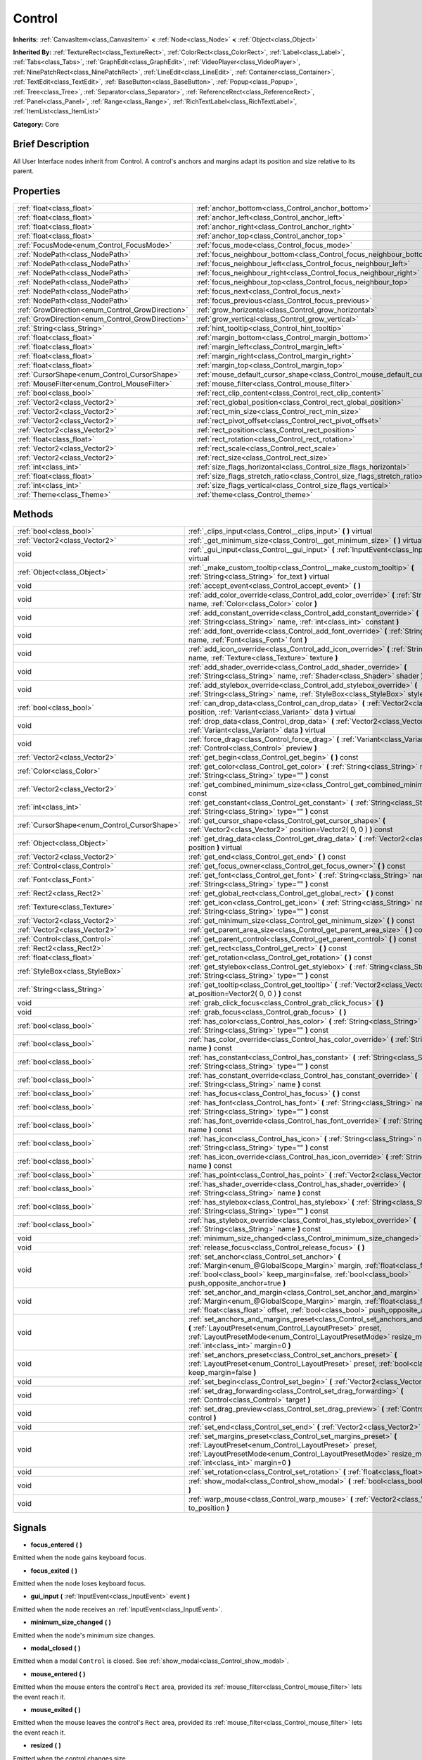 .. Generated automatically by doc/tools/makerst.py in Godot's source tree.
.. DO NOT EDIT THIS FILE, but the Control.xml source instead.
.. The source is found in doc/classes or modules/<name>/doc_classes.

.. _class_Control:

Control
=======

**Inherits:** :ref:`CanvasItem<class_CanvasItem>` **<** :ref:`Node<class_Node>` **<** :ref:`Object<class_Object>`

**Inherited By:** :ref:`TextureRect<class_TextureRect>`, :ref:`ColorRect<class_ColorRect>`, :ref:`Label<class_Label>`, :ref:`Tabs<class_Tabs>`, :ref:`GraphEdit<class_GraphEdit>`, :ref:`VideoPlayer<class_VideoPlayer>`, :ref:`NinePatchRect<class_NinePatchRect>`, :ref:`LineEdit<class_LineEdit>`, :ref:`Container<class_Container>`, :ref:`TextEdit<class_TextEdit>`, :ref:`BaseButton<class_BaseButton>`, :ref:`Popup<class_Popup>`, :ref:`Tree<class_Tree>`, :ref:`Separator<class_Separator>`, :ref:`ReferenceRect<class_ReferenceRect>`, :ref:`Panel<class_Panel>`, :ref:`Range<class_Range>`, :ref:`RichTextLabel<class_RichTextLabel>`, :ref:`ItemList<class_ItemList>`

**Category:** Core

Brief Description
-----------------

All User Interface nodes inherit from Control. A control's anchors and margins adapt its position and size relative to its parent.

Properties
----------

+--------------------------------------------------+-----------------------------------------------------------------------------+
| :ref:`float<class_float>`                        | :ref:`anchor_bottom<class_Control_anchor_bottom>`                           |
+--------------------------------------------------+-----------------------------------------------------------------------------+
| :ref:`float<class_float>`                        | :ref:`anchor_left<class_Control_anchor_left>`                               |
+--------------------------------------------------+-----------------------------------------------------------------------------+
| :ref:`float<class_float>`                        | :ref:`anchor_right<class_Control_anchor_right>`                             |
+--------------------------------------------------+-----------------------------------------------------------------------------+
| :ref:`float<class_float>`                        | :ref:`anchor_top<class_Control_anchor_top>`                                 |
+--------------------------------------------------+-----------------------------------------------------------------------------+
| :ref:`FocusMode<enum_Control_FocusMode>`         | :ref:`focus_mode<class_Control_focus_mode>`                                 |
+--------------------------------------------------+-----------------------------------------------------------------------------+
| :ref:`NodePath<class_NodePath>`                  | :ref:`focus_neighbour_bottom<class_Control_focus_neighbour_bottom>`         |
+--------------------------------------------------+-----------------------------------------------------------------------------+
| :ref:`NodePath<class_NodePath>`                  | :ref:`focus_neighbour_left<class_Control_focus_neighbour_left>`             |
+--------------------------------------------------+-----------------------------------------------------------------------------+
| :ref:`NodePath<class_NodePath>`                  | :ref:`focus_neighbour_right<class_Control_focus_neighbour_right>`           |
+--------------------------------------------------+-----------------------------------------------------------------------------+
| :ref:`NodePath<class_NodePath>`                  | :ref:`focus_neighbour_top<class_Control_focus_neighbour_top>`               |
+--------------------------------------------------+-----------------------------------------------------------------------------+
| :ref:`NodePath<class_NodePath>`                  | :ref:`focus_next<class_Control_focus_next>`                                 |
+--------------------------------------------------+-----------------------------------------------------------------------------+
| :ref:`NodePath<class_NodePath>`                  | :ref:`focus_previous<class_Control_focus_previous>`                         |
+--------------------------------------------------+-----------------------------------------------------------------------------+
| :ref:`GrowDirection<enum_Control_GrowDirection>` | :ref:`grow_horizontal<class_Control_grow_horizontal>`                       |
+--------------------------------------------------+-----------------------------------------------------------------------------+
| :ref:`GrowDirection<enum_Control_GrowDirection>` | :ref:`grow_vertical<class_Control_grow_vertical>`                           |
+--------------------------------------------------+-----------------------------------------------------------------------------+
| :ref:`String<class_String>`                      | :ref:`hint_tooltip<class_Control_hint_tooltip>`                             |
+--------------------------------------------------+-----------------------------------------------------------------------------+
| :ref:`float<class_float>`                        | :ref:`margin_bottom<class_Control_margin_bottom>`                           |
+--------------------------------------------------+-----------------------------------------------------------------------------+
| :ref:`float<class_float>`                        | :ref:`margin_left<class_Control_margin_left>`                               |
+--------------------------------------------------+-----------------------------------------------------------------------------+
| :ref:`float<class_float>`                        | :ref:`margin_right<class_Control_margin_right>`                             |
+--------------------------------------------------+-----------------------------------------------------------------------------+
| :ref:`float<class_float>`                        | :ref:`margin_top<class_Control_margin_top>`                                 |
+--------------------------------------------------+-----------------------------------------------------------------------------+
| :ref:`CursorShape<enum_Control_CursorShape>`     | :ref:`mouse_default_cursor_shape<class_Control_mouse_default_cursor_shape>` |
+--------------------------------------------------+-----------------------------------------------------------------------------+
| :ref:`MouseFilter<enum_Control_MouseFilter>`     | :ref:`mouse_filter<class_Control_mouse_filter>`                             |
+--------------------------------------------------+-----------------------------------------------------------------------------+
| :ref:`bool<class_bool>`                          | :ref:`rect_clip_content<class_Control_rect_clip_content>`                   |
+--------------------------------------------------+-----------------------------------------------------------------------------+
| :ref:`Vector2<class_Vector2>`                    | :ref:`rect_global_position<class_Control_rect_global_position>`             |
+--------------------------------------------------+-----------------------------------------------------------------------------+
| :ref:`Vector2<class_Vector2>`                    | :ref:`rect_min_size<class_Control_rect_min_size>`                           |
+--------------------------------------------------+-----------------------------------------------------------------------------+
| :ref:`Vector2<class_Vector2>`                    | :ref:`rect_pivot_offset<class_Control_rect_pivot_offset>`                   |
+--------------------------------------------------+-----------------------------------------------------------------------------+
| :ref:`Vector2<class_Vector2>`                    | :ref:`rect_position<class_Control_rect_position>`                           |
+--------------------------------------------------+-----------------------------------------------------------------------------+
| :ref:`float<class_float>`                        | :ref:`rect_rotation<class_Control_rect_rotation>`                           |
+--------------------------------------------------+-----------------------------------------------------------------------------+
| :ref:`Vector2<class_Vector2>`                    | :ref:`rect_scale<class_Control_rect_scale>`                                 |
+--------------------------------------------------+-----------------------------------------------------------------------------+
| :ref:`Vector2<class_Vector2>`                    | :ref:`rect_size<class_Control_rect_size>`                                   |
+--------------------------------------------------+-----------------------------------------------------------------------------+
| :ref:`int<class_int>`                            | :ref:`size_flags_horizontal<class_Control_size_flags_horizontal>`           |
+--------------------------------------------------+-----------------------------------------------------------------------------+
| :ref:`float<class_float>`                        | :ref:`size_flags_stretch_ratio<class_Control_size_flags_stretch_ratio>`     |
+--------------------------------------------------+-----------------------------------------------------------------------------+
| :ref:`int<class_int>`                            | :ref:`size_flags_vertical<class_Control_size_flags_vertical>`               |
+--------------------------------------------------+-----------------------------------------------------------------------------+
| :ref:`Theme<class_Theme>`                        | :ref:`theme<class_Control_theme>`                                           |
+--------------------------------------------------+-----------------------------------------------------------------------------+

Methods
-------

+-----------------------------------------------+-------------------------------------------------------------------------------------------------------------------------------------------------------------------------------------------------------------------------------------------------------------+
| :ref:`bool<class_bool>`                       | :ref:`_clips_input<class_Control__clips_input>` **(** **)** virtual                                                                                                                                                                                         |
+-----------------------------------------------+-------------------------------------------------------------------------------------------------------------------------------------------------------------------------------------------------------------------------------------------------------------+
| :ref:`Vector2<class_Vector2>`                 | :ref:`_get_minimum_size<class_Control__get_minimum_size>` **(** **)** virtual                                                                                                                                                                               |
+-----------------------------------------------+-------------------------------------------------------------------------------------------------------------------------------------------------------------------------------------------------------------------------------------------------------------+
| void                                          | :ref:`_gui_input<class_Control__gui_input>` **(** :ref:`InputEvent<class_InputEvent>` event **)** virtual                                                                                                                                                   |
+-----------------------------------------------+-------------------------------------------------------------------------------------------------------------------------------------------------------------------------------------------------------------------------------------------------------------+
| :ref:`Object<class_Object>`                   | :ref:`_make_custom_tooltip<class_Control__make_custom_tooltip>` **(** :ref:`String<class_String>` for_text **)** virtual                                                                                                                                    |
+-----------------------------------------------+-------------------------------------------------------------------------------------------------------------------------------------------------------------------------------------------------------------------------------------------------------------+
| void                                          | :ref:`accept_event<class_Control_accept_event>` **(** **)**                                                                                                                                                                                                 |
+-----------------------------------------------+-------------------------------------------------------------------------------------------------------------------------------------------------------------------------------------------------------------------------------------------------------------+
| void                                          | :ref:`add_color_override<class_Control_add_color_override>` **(** :ref:`String<class_String>` name, :ref:`Color<class_Color>` color **)**                                                                                                                   |
+-----------------------------------------------+-------------------------------------------------------------------------------------------------------------------------------------------------------------------------------------------------------------------------------------------------------------+
| void                                          | :ref:`add_constant_override<class_Control_add_constant_override>` **(** :ref:`String<class_String>` name, :ref:`int<class_int>` constant **)**                                                                                                              |
+-----------------------------------------------+-------------------------------------------------------------------------------------------------------------------------------------------------------------------------------------------------------------------------------------------------------------+
| void                                          | :ref:`add_font_override<class_Control_add_font_override>` **(** :ref:`String<class_String>` name, :ref:`Font<class_Font>` font **)**                                                                                                                        |
+-----------------------------------------------+-------------------------------------------------------------------------------------------------------------------------------------------------------------------------------------------------------------------------------------------------------------+
| void                                          | :ref:`add_icon_override<class_Control_add_icon_override>` **(** :ref:`String<class_String>` name, :ref:`Texture<class_Texture>` texture **)**                                                                                                               |
+-----------------------------------------------+-------------------------------------------------------------------------------------------------------------------------------------------------------------------------------------------------------------------------------------------------------------+
| void                                          | :ref:`add_shader_override<class_Control_add_shader_override>` **(** :ref:`String<class_String>` name, :ref:`Shader<class_Shader>` shader **)**                                                                                                              |
+-----------------------------------------------+-------------------------------------------------------------------------------------------------------------------------------------------------------------------------------------------------------------------------------------------------------------+
| void                                          | :ref:`add_stylebox_override<class_Control_add_stylebox_override>` **(** :ref:`String<class_String>` name, :ref:`StyleBox<class_StyleBox>` stylebox **)**                                                                                                    |
+-----------------------------------------------+-------------------------------------------------------------------------------------------------------------------------------------------------------------------------------------------------------------------------------------------------------------+
| :ref:`bool<class_bool>`                       | :ref:`can_drop_data<class_Control_can_drop_data>` **(** :ref:`Vector2<class_Vector2>` position, :ref:`Variant<class_Variant>` data **)** virtual                                                                                                            |
+-----------------------------------------------+-------------------------------------------------------------------------------------------------------------------------------------------------------------------------------------------------------------------------------------------------------------+
| void                                          | :ref:`drop_data<class_Control_drop_data>` **(** :ref:`Vector2<class_Vector2>` position, :ref:`Variant<class_Variant>` data **)** virtual                                                                                                                    |
+-----------------------------------------------+-------------------------------------------------------------------------------------------------------------------------------------------------------------------------------------------------------------------------------------------------------------+
| void                                          | :ref:`force_drag<class_Control_force_drag>` **(** :ref:`Variant<class_Variant>` data, :ref:`Control<class_Control>` preview **)**                                                                                                                           |
+-----------------------------------------------+-------------------------------------------------------------------------------------------------------------------------------------------------------------------------------------------------------------------------------------------------------------+
| :ref:`Vector2<class_Vector2>`                 | :ref:`get_begin<class_Control_get_begin>` **(** **)** const                                                                                                                                                                                                 |
+-----------------------------------------------+-------------------------------------------------------------------------------------------------------------------------------------------------------------------------------------------------------------------------------------------------------------+
| :ref:`Color<class_Color>`                     | :ref:`get_color<class_Control_get_color>` **(** :ref:`String<class_String>` name, :ref:`String<class_String>` type="" **)** const                                                                                                                           |
+-----------------------------------------------+-------------------------------------------------------------------------------------------------------------------------------------------------------------------------------------------------------------------------------------------------------------+
| :ref:`Vector2<class_Vector2>`                 | :ref:`get_combined_minimum_size<class_Control_get_combined_minimum_size>` **(** **)** const                                                                                                                                                                 |
+-----------------------------------------------+-------------------------------------------------------------------------------------------------------------------------------------------------------------------------------------------------------------------------------------------------------------+
| :ref:`int<class_int>`                         | :ref:`get_constant<class_Control_get_constant>` **(** :ref:`String<class_String>` name, :ref:`String<class_String>` type="" **)** const                                                                                                                     |
+-----------------------------------------------+-------------------------------------------------------------------------------------------------------------------------------------------------------------------------------------------------------------------------------------------------------------+
| :ref:`CursorShape<enum_Control_CursorShape>`  | :ref:`get_cursor_shape<class_Control_get_cursor_shape>` **(** :ref:`Vector2<class_Vector2>` position=Vector2( 0, 0 ) **)** const                                                                                                                            |
+-----------------------------------------------+-------------------------------------------------------------------------------------------------------------------------------------------------------------------------------------------------------------------------------------------------------------+
| :ref:`Object<class_Object>`                   | :ref:`get_drag_data<class_Control_get_drag_data>` **(** :ref:`Vector2<class_Vector2>` position **)** virtual                                                                                                                                                |
+-----------------------------------------------+-------------------------------------------------------------------------------------------------------------------------------------------------------------------------------------------------------------------------------------------------------------+
| :ref:`Vector2<class_Vector2>`                 | :ref:`get_end<class_Control_get_end>` **(** **)** const                                                                                                                                                                                                     |
+-----------------------------------------------+-------------------------------------------------------------------------------------------------------------------------------------------------------------------------------------------------------------------------------------------------------------+
| :ref:`Control<class_Control>`                 | :ref:`get_focus_owner<class_Control_get_focus_owner>` **(** **)** const                                                                                                                                                                                     |
+-----------------------------------------------+-------------------------------------------------------------------------------------------------------------------------------------------------------------------------------------------------------------------------------------------------------------+
| :ref:`Font<class_Font>`                       | :ref:`get_font<class_Control_get_font>` **(** :ref:`String<class_String>` name, :ref:`String<class_String>` type="" **)** const                                                                                                                             |
+-----------------------------------------------+-------------------------------------------------------------------------------------------------------------------------------------------------------------------------------------------------------------------------------------------------------------+
| :ref:`Rect2<class_Rect2>`                     | :ref:`get_global_rect<class_Control_get_global_rect>` **(** **)** const                                                                                                                                                                                     |
+-----------------------------------------------+-------------------------------------------------------------------------------------------------------------------------------------------------------------------------------------------------------------------------------------------------------------+
| :ref:`Texture<class_Texture>`                 | :ref:`get_icon<class_Control_get_icon>` **(** :ref:`String<class_String>` name, :ref:`String<class_String>` type="" **)** const                                                                                                                             |
+-----------------------------------------------+-------------------------------------------------------------------------------------------------------------------------------------------------------------------------------------------------------------------------------------------------------------+
| :ref:`Vector2<class_Vector2>`                 | :ref:`get_minimum_size<class_Control_get_minimum_size>` **(** **)** const                                                                                                                                                                                   |
+-----------------------------------------------+-------------------------------------------------------------------------------------------------------------------------------------------------------------------------------------------------------------------------------------------------------------+
| :ref:`Vector2<class_Vector2>`                 | :ref:`get_parent_area_size<class_Control_get_parent_area_size>` **(** **)** const                                                                                                                                                                           |
+-----------------------------------------------+-------------------------------------------------------------------------------------------------------------------------------------------------------------------------------------------------------------------------------------------------------------+
| :ref:`Control<class_Control>`                 | :ref:`get_parent_control<class_Control_get_parent_control>` **(** **)** const                                                                                                                                                                               |
+-----------------------------------------------+-------------------------------------------------------------------------------------------------------------------------------------------------------------------------------------------------------------------------------------------------------------+
| :ref:`Rect2<class_Rect2>`                     | :ref:`get_rect<class_Control_get_rect>` **(** **)** const                                                                                                                                                                                                   |
+-----------------------------------------------+-------------------------------------------------------------------------------------------------------------------------------------------------------------------------------------------------------------------------------------------------------------+
| :ref:`float<class_float>`                     | :ref:`get_rotation<class_Control_get_rotation>` **(** **)** const                                                                                                                                                                                           |
+-----------------------------------------------+-------------------------------------------------------------------------------------------------------------------------------------------------------------------------------------------------------------------------------------------------------------+
| :ref:`StyleBox<class_StyleBox>`               | :ref:`get_stylebox<class_Control_get_stylebox>` **(** :ref:`String<class_String>` name, :ref:`String<class_String>` type="" **)** const                                                                                                                     |
+-----------------------------------------------+-------------------------------------------------------------------------------------------------------------------------------------------------------------------------------------------------------------------------------------------------------------+
| :ref:`String<class_String>`                   | :ref:`get_tooltip<class_Control_get_tooltip>` **(** :ref:`Vector2<class_Vector2>` at_position=Vector2( 0, 0 ) **)** const                                                                                                                                   |
+-----------------------------------------------+-------------------------------------------------------------------------------------------------------------------------------------------------------------------------------------------------------------------------------------------------------------+
| void                                          | :ref:`grab_click_focus<class_Control_grab_click_focus>` **(** **)**                                                                                                                                                                                         |
+-----------------------------------------------+-------------------------------------------------------------------------------------------------------------------------------------------------------------------------------------------------------------------------------------------------------------+
| void                                          | :ref:`grab_focus<class_Control_grab_focus>` **(** **)**                                                                                                                                                                                                     |
+-----------------------------------------------+-------------------------------------------------------------------------------------------------------------------------------------------------------------------------------------------------------------------------------------------------------------+
| :ref:`bool<class_bool>`                       | :ref:`has_color<class_Control_has_color>` **(** :ref:`String<class_String>` name, :ref:`String<class_String>` type="" **)** const                                                                                                                           |
+-----------------------------------------------+-------------------------------------------------------------------------------------------------------------------------------------------------------------------------------------------------------------------------------------------------------------+
| :ref:`bool<class_bool>`                       | :ref:`has_color_override<class_Control_has_color_override>` **(** :ref:`String<class_String>` name **)** const                                                                                                                                              |
+-----------------------------------------------+-------------------------------------------------------------------------------------------------------------------------------------------------------------------------------------------------------------------------------------------------------------+
| :ref:`bool<class_bool>`                       | :ref:`has_constant<class_Control_has_constant>` **(** :ref:`String<class_String>` name, :ref:`String<class_String>` type="" **)** const                                                                                                                     |
+-----------------------------------------------+-------------------------------------------------------------------------------------------------------------------------------------------------------------------------------------------------------------------------------------------------------------+
| :ref:`bool<class_bool>`                       | :ref:`has_constant_override<class_Control_has_constant_override>` **(** :ref:`String<class_String>` name **)** const                                                                                                                                        |
+-----------------------------------------------+-------------------------------------------------------------------------------------------------------------------------------------------------------------------------------------------------------------------------------------------------------------+
| :ref:`bool<class_bool>`                       | :ref:`has_focus<class_Control_has_focus>` **(** **)** const                                                                                                                                                                                                 |
+-----------------------------------------------+-------------------------------------------------------------------------------------------------------------------------------------------------------------------------------------------------------------------------------------------------------------+
| :ref:`bool<class_bool>`                       | :ref:`has_font<class_Control_has_font>` **(** :ref:`String<class_String>` name, :ref:`String<class_String>` type="" **)** const                                                                                                                             |
+-----------------------------------------------+-------------------------------------------------------------------------------------------------------------------------------------------------------------------------------------------------------------------------------------------------------------+
| :ref:`bool<class_bool>`                       | :ref:`has_font_override<class_Control_has_font_override>` **(** :ref:`String<class_String>` name **)** const                                                                                                                                                |
+-----------------------------------------------+-------------------------------------------------------------------------------------------------------------------------------------------------------------------------------------------------------------------------------------------------------------+
| :ref:`bool<class_bool>`                       | :ref:`has_icon<class_Control_has_icon>` **(** :ref:`String<class_String>` name, :ref:`String<class_String>` type="" **)** const                                                                                                                             |
+-----------------------------------------------+-------------------------------------------------------------------------------------------------------------------------------------------------------------------------------------------------------------------------------------------------------------+
| :ref:`bool<class_bool>`                       | :ref:`has_icon_override<class_Control_has_icon_override>` **(** :ref:`String<class_String>` name **)** const                                                                                                                                                |
+-----------------------------------------------+-------------------------------------------------------------------------------------------------------------------------------------------------------------------------------------------------------------------------------------------------------------+
| :ref:`bool<class_bool>`                       | :ref:`has_point<class_Control_has_point>` **(** :ref:`Vector2<class_Vector2>` point **)** virtual                                                                                                                                                           |
+-----------------------------------------------+-------------------------------------------------------------------------------------------------------------------------------------------------------------------------------------------------------------------------------------------------------------+
| :ref:`bool<class_bool>`                       | :ref:`has_shader_override<class_Control_has_shader_override>` **(** :ref:`String<class_String>` name **)** const                                                                                                                                            |
+-----------------------------------------------+-------------------------------------------------------------------------------------------------------------------------------------------------------------------------------------------------------------------------------------------------------------+
| :ref:`bool<class_bool>`                       | :ref:`has_stylebox<class_Control_has_stylebox>` **(** :ref:`String<class_String>` name, :ref:`String<class_String>` type="" **)** const                                                                                                                     |
+-----------------------------------------------+-------------------------------------------------------------------------------------------------------------------------------------------------------------------------------------------------------------------------------------------------------------+
| :ref:`bool<class_bool>`                       | :ref:`has_stylebox_override<class_Control_has_stylebox_override>` **(** :ref:`String<class_String>` name **)** const                                                                                                                                        |
+-----------------------------------------------+-------------------------------------------------------------------------------------------------------------------------------------------------------------------------------------------------------------------------------------------------------------+
| void                                          | :ref:`minimum_size_changed<class_Control_minimum_size_changed>` **(** **)**                                                                                                                                                                                 |
+-----------------------------------------------+-------------------------------------------------------------------------------------------------------------------------------------------------------------------------------------------------------------------------------------------------------------+
| void                                          | :ref:`release_focus<class_Control_release_focus>` **(** **)**                                                                                                                                                                                               |
+-----------------------------------------------+-------------------------------------------------------------------------------------------------------------------------------------------------------------------------------------------------------------------------------------------------------------+
| void                                          | :ref:`set_anchor<class_Control_set_anchor>` **(** :ref:`Margin<enum_@GlobalScope_Margin>` margin, :ref:`float<class_float>` anchor, :ref:`bool<class_bool>` keep_margin=false, :ref:`bool<class_bool>` push_opposite_anchor=true **)**                      |
+-----------------------------------------------+-------------------------------------------------------------------------------------------------------------------------------------------------------------------------------------------------------------------------------------------------------------+
| void                                          | :ref:`set_anchor_and_margin<class_Control_set_anchor_and_margin>` **(** :ref:`Margin<enum_@GlobalScope_Margin>` margin, :ref:`float<class_float>` anchor, :ref:`float<class_float>` offset, :ref:`bool<class_bool>` push_opposite_anchor=false **)**        |
+-----------------------------------------------+-------------------------------------------------------------------------------------------------------------------------------------------------------------------------------------------------------------------------------------------------------------+
| void                                          | :ref:`set_anchors_and_margins_preset<class_Control_set_anchors_and_margins_preset>` **(** :ref:`LayoutPreset<enum_Control_LayoutPreset>` preset, :ref:`LayoutPresetMode<enum_Control_LayoutPresetMode>` resize_mode=0, :ref:`int<class_int>` margin=0 **)** |
+-----------------------------------------------+-------------------------------------------------------------------------------------------------------------------------------------------------------------------------------------------------------------------------------------------------------------+
| void                                          | :ref:`set_anchors_preset<class_Control_set_anchors_preset>` **(** :ref:`LayoutPreset<enum_Control_LayoutPreset>` preset, :ref:`bool<class_bool>` keep_margin=false **)**                                                                                    |
+-----------------------------------------------+-------------------------------------------------------------------------------------------------------------------------------------------------------------------------------------------------------------------------------------------------------------+
| void                                          | :ref:`set_begin<class_Control_set_begin>` **(** :ref:`Vector2<class_Vector2>` position **)**                                                                                                                                                                |
+-----------------------------------------------+-------------------------------------------------------------------------------------------------------------------------------------------------------------------------------------------------------------------------------------------------------------+
| void                                          | :ref:`set_drag_forwarding<class_Control_set_drag_forwarding>` **(** :ref:`Control<class_Control>` target **)**                                                                                                                                              |
+-----------------------------------------------+-------------------------------------------------------------------------------------------------------------------------------------------------------------------------------------------------------------------------------------------------------------+
| void                                          | :ref:`set_drag_preview<class_Control_set_drag_preview>` **(** :ref:`Control<class_Control>` control **)**                                                                                                                                                   |
+-----------------------------------------------+-------------------------------------------------------------------------------------------------------------------------------------------------------------------------------------------------------------------------------------------------------------+
| void                                          | :ref:`set_end<class_Control_set_end>` **(** :ref:`Vector2<class_Vector2>` position **)**                                                                                                                                                                    |
+-----------------------------------------------+-------------------------------------------------------------------------------------------------------------------------------------------------------------------------------------------------------------------------------------------------------------+
| void                                          | :ref:`set_margins_preset<class_Control_set_margins_preset>` **(** :ref:`LayoutPreset<enum_Control_LayoutPreset>` preset, :ref:`LayoutPresetMode<enum_Control_LayoutPresetMode>` resize_mode=0, :ref:`int<class_int>` margin=0 **)**                         |
+-----------------------------------------------+-------------------------------------------------------------------------------------------------------------------------------------------------------------------------------------------------------------------------------------------------------------+
| void                                          | :ref:`set_rotation<class_Control_set_rotation>` **(** :ref:`float<class_float>` radians **)**                                                                                                                                                               |
+-----------------------------------------------+-------------------------------------------------------------------------------------------------------------------------------------------------------------------------------------------------------------------------------------------------------------+
| void                                          | :ref:`show_modal<class_Control_show_modal>` **(** :ref:`bool<class_bool>` exclusive=false **)**                                                                                                                                                             |
+-----------------------------------------------+-------------------------------------------------------------------------------------------------------------------------------------------------------------------------------------------------------------------------------------------------------------+
| void                                          | :ref:`warp_mouse<class_Control_warp_mouse>` **(** :ref:`Vector2<class_Vector2>` to_position **)**                                                                                                                                                           |
+-----------------------------------------------+-------------------------------------------------------------------------------------------------------------------------------------------------------------------------------------------------------------------------------------------------------------+

Signals
-------

.. _class_Control_focus_entered:

- **focus_entered** **(** **)**

Emitted when the node gains keyboard focus.

.. _class_Control_focus_exited:

- **focus_exited** **(** **)**

Emitted when the node loses keyboard focus.

.. _class_Control_gui_input:

- **gui_input** **(** :ref:`InputEvent<class_InputEvent>` event **)**

Emitted when the node receives an :ref:`InputEvent<class_InputEvent>`.

.. _class_Control_minimum_size_changed:

- **minimum_size_changed** **(** **)**

Emitted when the node's minimum size changes.

.. _class_Control_modal_closed:

- **modal_closed** **(** **)**

Emitted when a modal ``Control`` is closed. See :ref:`show_modal<class_Control_show_modal>`.

.. _class_Control_mouse_entered:

- **mouse_entered** **(** **)**

Emitted when the mouse enters the control's ``Rect`` area, provided its :ref:`mouse_filter<class_Control_mouse_filter>` lets the event reach it.

.. _class_Control_mouse_exited:

- **mouse_exited** **(** **)**

Emitted when the mouse leaves the control's ``Rect`` area, provided its :ref:`mouse_filter<class_Control_mouse_filter>` lets the event reach it.

.. _class_Control_resized:

- **resized** **(** **)**

Emitted when the control changes size.

.. _class_Control_size_flags_changed:

- **size_flags_changed** **(** **)**

Emitted when one of the size flags changes. See :ref:`size_flags_horizontal<class_Control_size_flags_horizontal>` and :ref:`size_flags_vertical<class_Control_size_flags_vertical>`.

Enumerations
------------

.. _enum_Control_SizeFlags:

enum **SizeFlags**:

- **SIZE_FILL** = **1** --- Tells the parent :ref:`Container<class_Container>` to expand the bounds of this node to fill all the available space without pushing any other node. Use with :ref:`size_flags_horizontal<class_Control_size_flags_horizontal>` and :ref:`size_flags_vertical<class_Control_size_flags_vertical>`.

- **SIZE_EXPAND** = **2** --- Tells the parent :ref:`Container<class_Container>` to let this node take all the available space on the axis you flag. If multiple neighboring nodes are set to expand, they'll share the space based on their stretch ratio. See :ref:`size_flags_stretch_ratio<class_Control_size_flags_stretch_ratio>`. Use with :ref:`size_flags_horizontal<class_Control_size_flags_horizontal>` and :ref:`size_flags_vertical<class_Control_size_flags_vertical>`.

- **SIZE_EXPAND_FILL** = **3** --- Sets the node's size flags to both fill and expand. See the 2 constants above for more information.

- **SIZE_SHRINK_CENTER** = **4** --- Tells the parent :ref:`Container<class_Container>` to center the node in itself. It centers the control based on its bounding box, so it doesn't work with the fill or expand size flags. Use with :ref:`size_flags_horizontal<class_Control_size_flags_horizontal>` and :ref:`size_flags_vertical<class_Control_size_flags_vertical>`.

- **SIZE_SHRINK_END** = **8** --- Tells the parent :ref:`Container<class_Container>` to align the node with its end, either the bottom or the right edge. It doesn't work with the fill or expand size flags. Use with :ref:`size_flags_horizontal<class_Control_size_flags_horizontal>` and :ref:`size_flags_vertical<class_Control_size_flags_vertical>`.

.. _enum_Control_CursorShape:

enum **CursorShape**:

- **CURSOR_ARROW** = **0** --- Show the system's arrow mouse cursor when the user hovers the node. Use with :ref:`set_default_cursor_shape<class_Control_set_default_cursor_shape>`.

- **CURSOR_IBEAM** = **1** --- Show the system's I-beam mouse cursor when the user hovers the node. The I-beam pointer has a shape similar to "I". It tells the user they can highlight or insert text.

- **CURSOR_POINTING_HAND** = **2** --- Show the system's pointing hand mouse cursor when the user hovers the node.

- **CURSOR_CROSS** = **3** --- Show the system's cross mouse cursor when the user hovers the node.

- **CURSOR_WAIT** = **4** --- Show the system's wait mouse cursor, often an hourglass, when the user hovers the node.

- **CURSOR_BUSY** = **5** --- Show the system's busy mouse cursor when the user hovers the node. Often an hourglass.

- **CURSOR_DRAG** = **6** --- Show the system's drag mouse cursor, often a closed fist or a cross symbol, when the user hovers the node. It tells the user they're currently dragging an item, like a node in the Scene dock.

- **CURSOR_CAN_DROP** = **7** --- Show the system's drop mouse cursor when the user hovers the node. It can be an open hand. It tells the user they can drop an item they're currently grabbing, like a node in the Scene dock.

- **CURSOR_FORBIDDEN** = **8** --- Show the system's forbidden mouse cursor when the user hovers the node. Often a crossed circle.

- **CURSOR_VSIZE** = **9** --- Show the system's vertical resize mouse cursor when the user hovers the node. A double headed vertical arrow. It tells the user they can resize the window or the panel vertically.

- **CURSOR_HSIZE** = **10** --- Show the system's horizontal resize mouse cursor when the user hovers the node. A double headed horizontal arrow. It tells the user they can resize the window or the panel horizontally.

- **CURSOR_BDIAGSIZE** = **11** --- Show the system's window resize mouse cursor when the user hovers the node. The cursor is a double headed arrow that goes from the bottom left to the top right. It tells the user they can resize the window or the panel both horizontally and vertically.

- **CURSOR_FDIAGSIZE** = **12** --- Show the system's window resize mouse cursor when the user hovers the node. The cursor is a double headed arrow that goes from the top left to the bottom right, the opposite of ``CURSOR_BDIAGSIZE``. It tells the user they can resize the window or the panel both horizontally and vertically.

- **CURSOR_MOVE** = **13** --- Show the system's move mouse cursor when the user hovers the node. It shows 2 double-headed arrows at a 90 degree angle. It tells the user they can move a UI element freely.

- **CURSOR_VSPLIT** = **14** --- Show the system's vertical split mouse cursor when the user hovers the node. On Windows, it's the same as ``CURSOR_VSIZE``.

- **CURSOR_HSPLIT** = **15** --- Show the system's horizontal split mouse cursor when the user hovers the node. On Windows, it's the same as ``CURSOR_HSIZE``.

- **CURSOR_HELP** = **16** --- Show the system's help mouse cursor when the user hovers the node, a question mark.

.. _enum_Control_FocusMode:

enum **FocusMode**:

- **FOCUS_NONE** = **0** --- The node cannot grab focus. Use with :ref:`focus_mode<class_Control_focus_mode>`.

- **FOCUS_CLICK** = **1** --- The node can only grab focus on mouse clicks. Use with :ref:`focus_mode<class_Control_focus_mode>`.

- **FOCUS_ALL** = **2** --- The node can grab focus on mouse click or using the arrows and the Tab keys on the keyboard. Use with :ref:`focus_mode<class_Control_focus_mode>`.

.. _enum_Control_GrowDirection:

enum **GrowDirection**:

- **GROW_DIRECTION_BEGIN** = **0**

- **GROW_DIRECTION_END** = **1**

- **GROW_DIRECTION_BOTH** = **2**

.. _enum_Control_LayoutPresetMode:

enum **LayoutPresetMode**:

- **PRESET_MODE_MINSIZE** = **0**

- **PRESET_MODE_KEEP_WIDTH** = **1**

- **PRESET_MODE_KEEP_HEIGHT** = **2**

- **PRESET_MODE_KEEP_SIZE** = **3**

.. _enum_Control_LayoutPreset:

enum **LayoutPreset**:

- **PRESET_TOP_LEFT** = **0** --- Snap all 4 anchors to the top-left of the parent container's bounds. Use with :ref:`set_anchors_preset<class_Control_set_anchors_preset>`.

- **PRESET_TOP_RIGHT** = **1** --- Snap all 4 anchors to the top-right of the parent container's bounds. Use with :ref:`set_anchors_preset<class_Control_set_anchors_preset>`.

- **PRESET_BOTTOM_LEFT** = **2** --- Snap all 4 anchors to the bottom-left of the parent container's bounds. Use with :ref:`set_anchors_preset<class_Control_set_anchors_preset>`.

- **PRESET_BOTTOM_RIGHT** = **3** --- Snap all 4 anchors to the bottom-right of the parent container's bounds. Use with :ref:`set_anchors_preset<class_Control_set_anchors_preset>`.

- **PRESET_CENTER_LEFT** = **4** --- Snap all 4 anchors to the center of the left edge of the parent container's bounds. Use with :ref:`set_anchors_preset<class_Control_set_anchors_preset>`.

- **PRESET_CENTER_TOP** = **5** --- Snap all 4 anchors to the center of the top edge of the parent container's bounds. Use with :ref:`set_anchors_preset<class_Control_set_anchors_preset>`.

- **PRESET_CENTER_RIGHT** = **6** --- Snap all 4 anchors to the center of the right edge of the parent container's bounds. Use with :ref:`set_anchors_preset<class_Control_set_anchors_preset>`.

- **PRESET_CENTER_BOTTOM** = **7** --- Snap all 4 anchors to the center of the bottom edge of the parent container's bounds. Use with :ref:`set_anchors_preset<class_Control_set_anchors_preset>`.

- **PRESET_CENTER** = **8** --- Snap all 4 anchors to the center of the parent container's bounds. Use with :ref:`set_anchors_preset<class_Control_set_anchors_preset>`.

- **PRESET_LEFT_WIDE** = **9** --- Snap all 4 anchors to the left edge of the parent container. The left margin becomes relative to the left edge and the top margin relative to the top left corner of the node's parent. Use with :ref:`set_anchors_preset<class_Control_set_anchors_preset>`.

- **PRESET_TOP_WIDE** = **10** --- Snap all 4 anchors to the top edge of the parent container. The left margin becomes relative to the top left corner, the top margin relative to the top edge, and the right margin relative to the top right corner of the node's parent. Use with :ref:`set_anchors_preset<class_Control_set_anchors_preset>`.

- **PRESET_RIGHT_WIDE** = **11** --- Snap all 4 anchors to the right edge of the parent container. The right margin becomes relative to the right edge and the top margin relative to the top right corner of the node's parent. Use with :ref:`set_anchors_preset<class_Control_set_anchors_preset>`.

- **PRESET_BOTTOM_WIDE** = **12** --- Snap all 4 anchors to the bottom edge of the parent container. The left margin becomes relative to the bottom left corner, the bottom margin relative to the bottom edge, and the right margin relative to the bottom right corner of the node's parent. Use with :ref:`set_anchors_preset<class_Control_set_anchors_preset>`.

- **PRESET_VCENTER_WIDE** = **13** --- Snap all 4 anchors to a vertical line that cuts the parent container in half. Use with :ref:`set_anchors_preset<class_Control_set_anchors_preset>`.

- **PRESET_HCENTER_WIDE** = **14** --- Snap all 4 anchors to a horizontal line that cuts the parent container in half. Use with :ref:`set_anchors_preset<class_Control_set_anchors_preset>`.

- **PRESET_WIDE** = **15** --- Snap all 4 anchors to the respective corners of the parent container. Set all 4 margins to 0 after you applied this preset and the ``Control`` will fit its parent container. Use with :ref:`set_anchors_preset<class_Control_set_anchors_preset>`.

.. _enum_Control_MouseFilter:

enum **MouseFilter**:

- **MOUSE_FILTER_STOP** = **0** --- The control will receive mouse button input events through :ref:`_gui_input<class_Control__gui_input>` if clicked on. These events are automatically marked as handled and they will not propagate further to other controls.

- **MOUSE_FILTER_PASS** = **1** --- The control will receive mouse button input events through :ref:`_gui_input<class_Control__gui_input>` if clicked on. If this control does not handle the event, the parent control (if any) will be considered for a mouse click, and so on until there is no more parent control to potentially handle it. Even if no control handled it at all, the event will still be handled automatically.

- **MOUSE_FILTER_IGNORE** = **2** --- The control will not receive mouse button input events through :ref:`_gui_input<class_Control__gui_input>` and will not block other controls from receiving these events. These events will also not be handled automatically.

.. _enum_Control_Anchor:

enum **Anchor**:

- **ANCHOR_BEGIN** = **0** --- Snaps one of the 4 anchor's sides to the origin of the node's ``Rect``, in the top left. Use it with one of the ``anchor_*`` member variables, like :ref:`anchor_left<class_Control_anchor_left>`. To change all 4 anchors at once, use :ref:`set_anchors_preset<class_Control_set_anchors_preset>`.

- **ANCHOR_END** = **1** --- Snaps one of the 4 anchor's sides to the end of the node's ``Rect``, in the bottom right. Use it with one of the ``anchor_*`` member variables, like :ref:`anchor_left<class_Control_anchor_left>`. To change all 4 anchors at once, use :ref:`set_anchors_preset<class_Control_set_anchors_preset>`.

Constants
---------

- **NOTIFICATION_RESIZED** = **40** --- Sent when the node changes size. Use :ref:`rect_size<class_Control_rect_size>` to get the new size.

- **NOTIFICATION_MOUSE_ENTER** = **41** --- Sent when the mouse pointer enters the node.

- **NOTIFICATION_MOUSE_EXIT** = **42** --- Sent when the mouse pointer exits the node.

- **NOTIFICATION_FOCUS_ENTER** = **43** --- Sent when the node grabs focus.

- **NOTIFICATION_FOCUS_EXIT** = **44** --- Sent when the node loses focus.

- **NOTIFICATION_THEME_CHANGED** = **45** --- Sent when the node's :ref:`theme<class_Control_theme>` changes, right before Godot redraws the control. Happens when you call one of the ``add_*_override``

- **NOTIFICATION_MODAL_CLOSE** = **46** --- Sent when an open modal dialog closes. See :ref:`show_modal<class_Control_show_modal>`.

- **NOTIFICATION_SCROLL_BEGIN** = **47**

- **NOTIFICATION_SCROLL_END** = **48**

Description
-----------

Base class for all User Interface or *UI* related nodes. ``Control`` features a bounding rectangle that defines its extents, an anchor position relative to its parent and margins that represent an offset to the anchor. The margins update automatically when the node, any of its parents, or the screen size change.

For more information on Godot's UI system, anchors, margins, and containers, see the related tutorials in the manual. To build flexible UIs, you'll need a mix of UI elements that inherit from ``Control`` and :ref:`Container<class_Container>` nodes.

**User Interface nodes and input**

Godot sends input events to the scene's root node first, by calling :ref:`Node._input<class_Node__input>`. :ref:`Node._input<class_Node__input>` forwards the event down the node tree to the nodes under the mouse cursor, or on keyboard focus. To do so, it calls :ref:`MainLoop._input_event<class_MainLoop__input_event>`. Call :ref:`accept_event<class_Control_accept_event>` so no other node receives the event. Once you accepted an input, it becomes handled so :ref:`Node._unhandled_input<class_Node__unhandled_input>` will not process it.

Only one ``Control`` node can be in keyboard focus. Only the node in focus will receive keyboard events. To get the focus, call :ref:`grab_focus<class_Control_grab_focus>`. ``Control`` nodes lose focus when another node grabs it, or if you hide the node in focus.

Set :ref:`mouse_filter<class_Control_mouse_filter>` to MOUSE_FILTER_IGNORE to tell a ``Control`` node to ignore mouse or touch events. You'll need it if you place an icon on top of a button.

:ref:`Theme<class_Theme>` resources change the Control's appearance. If you change the :ref:`Theme<class_Theme>` on a ``Control`` node, it affects all of its children. To override some of the theme's parameters, call one of the ``add_*_override`` methods, like :ref:`add_font_override<class_Control_add_font_override>`. You can override the theme with the inspector.

Tutorials
---------

- :doc:`../tutorials/gui/index`

- :doc:`../tutorials/2d/custom_drawing_in_2d`

Property Descriptions
---------------------

.. _class_Control_anchor_bottom:

- :ref:`float<class_float>` **anchor_bottom**

+----------+--------------+
| *Getter* | get_anchor() |
+----------+--------------+

Anchors the bottom edge of the node to the origin, the center, or the end of its parent container. It changes how the bottom margin updates when the node moves or changes size. Use one of the ``ANCHOR_*`` constants. Default value: ``ANCHOR_BEGIN``.

.. _class_Control_anchor_left:

- :ref:`float<class_float>` **anchor_left**

+----------+--------------+
| *Getter* | get_anchor() |
+----------+--------------+

Anchors the left edge of the node to the origin, the center or the end of its parent container. It changes how the left margin updates when the node moves or changes size. Use one of the ``ANCHOR_*`` constants. Default value: ``ANCHOR_BEGIN``.

.. _class_Control_anchor_right:

- :ref:`float<class_float>` **anchor_right**

+----------+--------------+
| *Getter* | get_anchor() |
+----------+--------------+

Anchors the right edge of the node to the origin, the center or the end of its parent container. It changes how the right margin updates when the node moves or changes size. Use one of the ``ANCHOR_*`` constants. Default value: ``ANCHOR_BEGIN``.

.. _class_Control_anchor_top:

- :ref:`float<class_float>` **anchor_top**

+----------+--------------+
| *Getter* | get_anchor() |
+----------+--------------+

Anchors the top edge of the node to the origin, the center or the end of its parent container. It changes how the top margin updates when the node moves or changes size. Use one of the ``ANCHOR_*`` constants. Default value: ``ANCHOR_BEGIN``.

.. _class_Control_focus_mode:

- :ref:`FocusMode<enum_Control_FocusMode>` **focus_mode**

+----------+-----------------------+
| *Setter* | set_focus_mode(value) |
+----------+-----------------------+
| *Getter* | get_focus_mode()      |
+----------+-----------------------+

The focus access mode for the control (None, Click or All). Only one Control can be focused at the same time, and it will receive keyboard signals.

.. _class_Control_focus_neighbour_bottom:

- :ref:`NodePath<class_NodePath>` **focus_neighbour_bottom**

+----------+----------------------------+
| *Setter* | set_focus_neighbour(value) |
+----------+----------------------------+
| *Getter* | get_focus_neighbour()      |
+----------+----------------------------+

Tells Godot which node it should give keyboard focus to if the user presses Tab, the down arrow on the keyboard, or down on a gamepad. The node must be a ``Control``. If this property is not set, Godot will give focus to the closest ``Control`` to the bottom of this one.

If the user presses Tab, Godot will give focus to the closest node to the right first, then to the bottom. If the user presses Shift+Tab, Godot will look to the left of the node, then above it.

.. _class_Control_focus_neighbour_left:

- :ref:`NodePath<class_NodePath>` **focus_neighbour_left**

+----------+----------------------------+
| *Setter* | set_focus_neighbour(value) |
+----------+----------------------------+
| *Getter* | get_focus_neighbour()      |
+----------+----------------------------+

Tells Godot which node it should give keyboard focus to if the user presses Shift+Tab, the left arrow on the keyboard or left on a gamepad. The node must be a ``Control``. If this property is not set, Godot will give focus to the closest ``Control`` to the left of this one.

.. _class_Control_focus_neighbour_right:

- :ref:`NodePath<class_NodePath>` **focus_neighbour_right**

+----------+----------------------------+
| *Setter* | set_focus_neighbour(value) |
+----------+----------------------------+
| *Getter* | get_focus_neighbour()      |
+----------+----------------------------+

Tells Godot which node it should give keyboard focus to if the user presses Tab, the right arrow on the keyboard or right on a gamepad. The node must be a ``Control``. If this property is not set, Godot will give focus to the closest ``Control`` to the bottom of this one.

.. _class_Control_focus_neighbour_top:

- :ref:`NodePath<class_NodePath>` **focus_neighbour_top**

+----------+----------------------------+
| *Setter* | set_focus_neighbour(value) |
+----------+----------------------------+
| *Getter* | get_focus_neighbour()      |
+----------+----------------------------+

Tells Godot which node it should give keyboard focus to if the user presses Shift+Tab, the top arrow on the keyboard or top on a gamepad. The node must be a ``Control``. If this property is not set, Godot will give focus to the closest ``Control`` to the bottom of this one.

.. _class_Control_focus_next:

- :ref:`NodePath<class_NodePath>` **focus_next**

+----------+-----------------------+
| *Setter* | set_focus_next(value) |
+----------+-----------------------+
| *Getter* | get_focus_next()      |
+----------+-----------------------+

.. _class_Control_focus_previous:

- :ref:`NodePath<class_NodePath>` **focus_previous**

+----------+---------------------------+
| *Setter* | set_focus_previous(value) |
+----------+---------------------------+
| *Getter* | get_focus_previous()      |
+----------+---------------------------+

.. _class_Control_grow_horizontal:

- :ref:`GrowDirection<enum_Control_GrowDirection>` **grow_horizontal**

+----------+-----------------------------+
| *Setter* | set_h_grow_direction(value) |
+----------+-----------------------------+
| *Getter* | get_h_grow_direction()      |
+----------+-----------------------------+

.. _class_Control_grow_vertical:

- :ref:`GrowDirection<enum_Control_GrowDirection>` **grow_vertical**

+----------+-----------------------------+
| *Setter* | set_v_grow_direction(value) |
+----------+-----------------------------+
| *Getter* | get_v_grow_direction()      |
+----------+-----------------------------+

.. _class_Control_hint_tooltip:

- :ref:`String<class_String>` **hint_tooltip**

+----------+--------------------+
| *Setter* | set_tooltip(value) |
+----------+--------------------+

Changes the tooltip text. The tooltip appears when the user's mouse cursor stays idle over this control for a few moments.

.. _class_Control_margin_bottom:

- :ref:`float<class_float>` **margin_bottom**

+----------+-------------------+
| *Setter* | set_margin(value) |
+----------+-------------------+
| *Getter* | get_margin()      |
+----------+-------------------+

Distance between the node's bottom edge and its parent container, based on :ref:`anchor_bottom<class_Control_anchor_bottom>`.

Margins are often controlled by one or multiple parent :ref:`Container<class_Container>` nodes. Margins update automatically when you move or resize the node.

.. _class_Control_margin_left:

- :ref:`float<class_float>` **margin_left**

+----------+-------------------+
| *Setter* | set_margin(value) |
+----------+-------------------+
| *Getter* | get_margin()      |
+----------+-------------------+

Distance between the node's left edge and its parent container, based on :ref:`anchor_left<class_Control_anchor_left>`.

.. _class_Control_margin_right:

- :ref:`float<class_float>` **margin_right**

+----------+-------------------+
| *Setter* | set_margin(value) |
+----------+-------------------+
| *Getter* | get_margin()      |
+----------+-------------------+

Distance between the node's right edge and its parent container, based on :ref:`anchor_right<class_Control_anchor_right>`.

.. _class_Control_margin_top:

- :ref:`float<class_float>` **margin_top**

+----------+-------------------+
| *Setter* | set_margin(value) |
+----------+-------------------+
| *Getter* | get_margin()      |
+----------+-------------------+

Distance between the node's top edge and its parent container, based on :ref:`anchor_top<class_Control_anchor_top>`.

.. _class_Control_mouse_default_cursor_shape:

- :ref:`CursorShape<enum_Control_CursorShape>` **mouse_default_cursor_shape**

+----------+---------------------------------+
| *Setter* | set_default_cursor_shape(value) |
+----------+---------------------------------+
| *Getter* | get_default_cursor_shape()      |
+----------+---------------------------------+

The default cursor shape for this control. Useful for Godot plugins and applications or games that use the system's mouse cursors.

**Note:** On Linux, shapes may vary depending on the cursor theme of the system.

.. _class_Control_mouse_filter:

- :ref:`MouseFilter<enum_Control_MouseFilter>` **mouse_filter**

+----------+-------------------------+
| *Setter* | set_mouse_filter(value) |
+----------+-------------------------+
| *Getter* | get_mouse_filter()      |
+----------+-------------------------+

Controls whether the control will be able to receive mouse button input events through :ref:`_gui_input<class_Control__gui_input>` and how these events should be handled. Use one of the ``MOUSE_FILTER_*`` constants. See the constants to learn what each does.

.. _class_Control_rect_clip_content:

- :ref:`bool<class_bool>` **rect_clip_content**

+----------+--------------------------+
| *Setter* | set_clip_contents(value) |
+----------+--------------------------+
| *Getter* | is_clipping_contents()   |
+----------+--------------------------+

.. _class_Control_rect_global_position:

- :ref:`Vector2<class_Vector2>` **rect_global_position**

+----------+----------------------------+
| *Setter* | set_global_position(value) |
+----------+----------------------------+
| *Getter* | get_global_position()      |
+----------+----------------------------+

The node's global position, relative to the world (usually to the top-left corner of the window).

.. _class_Control_rect_min_size:

- :ref:`Vector2<class_Vector2>` **rect_min_size**

+----------+--------------------------------+
| *Setter* | set_custom_minimum_size(value) |
+----------+--------------------------------+
| *Getter* | get_custom_minimum_size()      |
+----------+--------------------------------+

The minimum size of the node's bounding rectangle. If you set it to a value greater than (0, 0), the node's bounding rectangle will always have at least this size, even if its content is smaller. If it's set to (0, 0), the node sizes automatically to fit its content, be it a texture or child nodes.

.. _class_Control_rect_pivot_offset:

- :ref:`Vector2<class_Vector2>` **rect_pivot_offset**

+----------+-------------------------+
| *Setter* | set_pivot_offset(value) |
+----------+-------------------------+
| *Getter* | get_pivot_offset()      |
+----------+-------------------------+

By default, the node's pivot is its top-left corner. When you change its :ref:`rect_scale<class_Control_rect_scale>`, it will scale around this pivot. Set this property to :ref:`rect_size<class_Control_rect_size>` / 2 to center the pivot in the node's rectangle.

.. _class_Control_rect_position:

- :ref:`Vector2<class_Vector2>` **rect_position**

+----------+---------------------+
| *Setter* | set_position(value) |
+----------+---------------------+
| *Getter* | get_position()      |
+----------+---------------------+

The node's position, relative to its parent. It corresponds to the rectangle's top-left corner. The property is not affected by :ref:`rect_pivot_offset<class_Control_rect_pivot_offset>`.

.. _class_Control_rect_rotation:

- :ref:`float<class_float>` **rect_rotation**

+----------+-----------------------------+
| *Setter* | set_rotation_degrees(value) |
+----------+-----------------------------+
| *Getter* | get_rotation_degrees()      |
+----------+-----------------------------+

The node's rotation around its pivot, in degrees. See :ref:`rect_pivot_offset<class_Control_rect_pivot_offset>` to change the pivot's position.

.. _class_Control_rect_scale:

- :ref:`Vector2<class_Vector2>` **rect_scale**

+----------+------------------+
| *Setter* | set_scale(value) |
+----------+------------------+
| *Getter* | get_scale()      |
+----------+------------------+

The node's scale, relative to its :ref:`rect_size<class_Control_rect_size>`. Change this property to scale the node around its :ref:`rect_pivot_offset<class_Control_rect_pivot_offset>`.

.. _class_Control_rect_size:

- :ref:`Vector2<class_Vector2>` **rect_size**

+----------+-----------------+
| *Setter* | set_size(value) |
+----------+-----------------+
| *Getter* | get_size()      |
+----------+-----------------+

The size of the node's bounding rectangle, in pixels. :ref:`Container<class_Container>` nodes update this property automatically.

.. _class_Control_size_flags_horizontal:

- :ref:`int<class_int>` **size_flags_horizontal**

+----------+-------------------------+
| *Setter* | set_h_size_flags(value) |
+----------+-------------------------+
| *Getter* | get_h_size_flags()      |
+----------+-------------------------+

Tells the parent :ref:`Container<class_Container>` nodes how they should resize and place the node on the X axis. Use one of the ``SIZE_*`` constants to change the flags. See the constants to learn what each does.

.. _class_Control_size_flags_stretch_ratio:

- :ref:`float<class_float>` **size_flags_stretch_ratio**

+----------+--------------------------+
| *Setter* | set_stretch_ratio(value) |
+----------+--------------------------+
| *Getter* | get_stretch_ratio()      |
+----------+--------------------------+

If the node and at least one of its neighbours uses the ``SIZE_EXPAND`` size flag, the parent :ref:`Container<class_Container>` will let it take more or less space depending on this property. If this node has a stretch ratio of 2 and its neighbour a ratio of 1, this node will take two thirds of the available space.

.. _class_Control_size_flags_vertical:

- :ref:`int<class_int>` **size_flags_vertical**

+----------+-------------------------+
| *Setter* | set_v_size_flags(value) |
+----------+-------------------------+
| *Getter* | get_v_size_flags()      |
+----------+-------------------------+

Tells the parent :ref:`Container<class_Container>` nodes how they should resize and place the node on the Y axis. Use one of the ``SIZE_*`` constants to change the flags. See the constants to learn what each does.

.. _class_Control_theme:

- :ref:`Theme<class_Theme>` **theme**

+----------+------------------+
| *Setter* | set_theme(value) |
+----------+------------------+
| *Getter* | get_theme()      |
+----------+------------------+

Changing this property replaces the current :ref:`Theme<class_Theme>` resource this node and all its ``Control`` children use.

Method Descriptions
-------------------

.. _class_Control__clips_input:

- :ref:`bool<class_bool>` **_clips_input** **(** **)** virtual

.. _class_Control__get_minimum_size:

- :ref:`Vector2<class_Vector2>` **_get_minimum_size** **(** **)** virtual

Returns the minimum size for this control. See :ref:`rect_min_size<class_Control_rect_min_size>`.

.. _class_Control__gui_input:

- void **_gui_input** **(** :ref:`InputEvent<class_InputEvent>` event **)** virtual

Use this method to process and accept inputs on UI elements. See :ref:`accept_event<class_Control_accept_event>`.

Replaces Godot 2's ``_input_event``.

.. _class_Control__make_custom_tooltip:

- :ref:`Object<class_Object>` **_make_custom_tooltip** **(** :ref:`String<class_String>` for_text **)** virtual

.. _class_Control_accept_event:

- void **accept_event** **(** **)**

Marks an input event as handled. Once you accept an input event, it stops propagating, even to nodes listening to :ref:`Node._unhandled_input<class_Node__unhandled_input>` or :ref:`Node._unhandled_key_input<class_Node__unhandled_key_input>`.

.. _class_Control_add_color_override:

- void **add_color_override** **(** :ref:`String<class_String>` name, :ref:`Color<class_Color>` color **)**

Overrides the color in the :ref:`theme<class_Control_theme>` resource the node uses.

.. _class_Control_add_constant_override:

- void **add_constant_override** **(** :ref:`String<class_String>` name, :ref:`int<class_int>` constant **)**

Overrides an integer constant in the :ref:`theme<class_Control_theme>` resource the node uses. If the ``constant`` is invalid, Godot clears the override.

.. _class_Control_add_font_override:

- void **add_font_override** **(** :ref:`String<class_String>` name, :ref:`Font<class_Font>` font **)**

Overrides the ``name`` font in the :ref:`theme<class_Control_theme>` resource the node uses. If ``font`` is empty, Godot clears the override.

.. _class_Control_add_icon_override:

- void **add_icon_override** **(** :ref:`String<class_String>` name, :ref:`Texture<class_Texture>` texture **)**

Overrides the ``name`` icon in the :ref:`theme<class_Control_theme>` resource the node uses. If ``icon`` is empty, Godot clears the override.

.. _class_Control_add_shader_override:

- void **add_shader_override** **(** :ref:`String<class_String>` name, :ref:`Shader<class_Shader>` shader **)**

Overrides the ``name`` shader in the :ref:`theme<class_Control_theme>` resource the node uses. If ``shader`` is empty, Godot clears the override.

.. _class_Control_add_stylebox_override:

- void **add_stylebox_override** **(** :ref:`String<class_String>` name, :ref:`StyleBox<class_StyleBox>` stylebox **)**

Overrides the ``name`` Stylebox in the :ref:`theme<class_Control_theme>` resource the node uses. If ``stylebox`` is empty, Godot clears the override.

.. _class_Control_can_drop_data:

- :ref:`bool<class_bool>` **can_drop_data** **(** :ref:`Vector2<class_Vector2>` position, :ref:`Variant<class_Variant>` data **)** virtual

Godot calls this method to test if ``data`` from a control's :ref:`get_drag_data<class_Control_get_drag_data>` can be dropped at ``position``. ``position`` is local to this control.

This method should only be used to test the data. Process the data in :ref:`drop_data<class_Control_drop_data>`.

::

    extends Control
    
    func can_drop_data(position, data):
        # check position if it is relevant to you
        # otherwise just check data
        return typeof(data) == TYPE_DICTIONARY and data.has('expected')

.. _class_Control_drop_data:

- void **drop_data** **(** :ref:`Vector2<class_Vector2>` position, :ref:`Variant<class_Variant>` data **)** virtual

Godot calls this method to pass you the ``data`` from a control's :ref:`get_drag_data<class_Control_get_drag_data>` result. Godot first calls :ref:`can_drop_data<class_Control_can_drop_data>` to test if ``data`` is allowed to drop at ``position`` where ``position`` is local to this control.

::

    extends ColorRect
    
    func can_drop_data(position, data):
        return typeof(data) == TYPE_DICTIONARY and data.has('color')
    
    func drop_data(position, data):
        color = data['color']

.. _class_Control_force_drag:

- void **force_drag** **(** :ref:`Variant<class_Variant>` data, :ref:`Control<class_Control>` preview **)**

Forces drag and bypasses :ref:`get_drag_data<class_Control_get_drag_data>` and :ref:`set_drag_preview<class_Control_set_drag_preview>` by passing ``data`` and ``preview``. Drag will start even if the mouse is neither over nor pressed on this control.

The methods :ref:`can_drop_data<class_Control_can_drop_data>` and :ref:`drop_data<class_Control_drop_data>` must be implemented on controls that want to receive drop data.

.. _class_Control_get_begin:

- :ref:`Vector2<class_Vector2>` **get_begin** **(** **)** const

Returns :ref:`margin_left<class_Control_margin_left>` and :ref:`margin_top<class_Control_margin_top>`. See also :ref:`rect_position<class_Control_rect_position>`.

.. _class_Control_get_color:

- :ref:`Color<class_Color>` **get_color** **(** :ref:`String<class_String>` name, :ref:`String<class_String>` type="" **)** const

.. _class_Control_get_combined_minimum_size:

- :ref:`Vector2<class_Vector2>` **get_combined_minimum_size** **(** **)** const

.. _class_Control_get_constant:

- :ref:`int<class_int>` **get_constant** **(** :ref:`String<class_String>` name, :ref:`String<class_String>` type="" **)** const

.. _class_Control_get_cursor_shape:

- :ref:`CursorShape<enum_Control_CursorShape>` **get_cursor_shape** **(** :ref:`Vector2<class_Vector2>` position=Vector2( 0, 0 ) **)** const

Returns the mouse cursor shape the control displays on mouse hover. See :ref:`CursorShape<enum_@GlobalScope_CursorShape>`.

.. _class_Control_get_drag_data:

- :ref:`Object<class_Object>` **get_drag_data** **(** :ref:`Vector2<class_Vector2>` position **)** virtual

Godot calls this method to get data that can be dragged and dropped onto controls that expect drop data. Return null if there is no data to drag. Controls that want to receive drop data should implement :ref:`can_drop_data<class_Control_can_drop_data>` and :ref:`drop_data<class_Control_drop_data>`. ``position`` is local to this control. Drag may be forced with :ref:`force_drag<class_Control_force_drag>`.

A preview that will follow the mouse that should represent the data can be set with :ref:`set_drag_preview<class_Control_set_drag_preview>`. A good time to set the preview is in this method.

::

    extends Control
    
    func get_drag_data(position):
        var mydata = make_data()
        set_drag_preview(make_preview(mydata))
        return mydata

.. _class_Control_get_end:

- :ref:`Vector2<class_Vector2>` **get_end** **(** **)** const

Returns :ref:`margin_right<class_Control_margin_right>` and :ref:`margin_bottom<class_Control_margin_bottom>`.

.. _class_Control_get_focus_owner:

- :ref:`Control<class_Control>` **get_focus_owner** **(** **)** const

Returns the control that has the keyboard focus or ``null`` if none.

.. _class_Control_get_font:

- :ref:`Font<class_Font>` **get_font** **(** :ref:`String<class_String>` name, :ref:`String<class_String>` type="" **)** const

.. _class_Control_get_global_rect:

- :ref:`Rect2<class_Rect2>` **get_global_rect** **(** **)** const

Returns the position and size of the control relative to the top-left corner of the screen. See :ref:`rect_position<class_Control_rect_position>` and :ref:`rect_size<class_Control_rect_size>`.

.. _class_Control_get_icon:

- :ref:`Texture<class_Texture>` **get_icon** **(** :ref:`String<class_String>` name, :ref:`String<class_String>` type="" **)** const

.. _class_Control_get_minimum_size:

- :ref:`Vector2<class_Vector2>` **get_minimum_size** **(** **)** const

Returns the minimum size for this control. See :ref:`rect_min_size<class_Control_rect_min_size>`.

.. _class_Control_get_parent_area_size:

- :ref:`Vector2<class_Vector2>` **get_parent_area_size** **(** **)** const

Returns the width/height occupied in the parent control.

.. _class_Control_get_parent_control:

- :ref:`Control<class_Control>` **get_parent_control** **(** **)** const

Returns the parent control node.

.. _class_Control_get_rect:

- :ref:`Rect2<class_Rect2>` **get_rect** **(** **)** const

Returns the position and size of the control relative to the top-left corner of the parent Control. See :ref:`rect_position<class_Control_rect_position>` and :ref:`rect_size<class_Control_rect_size>`.

.. _class_Control_get_rotation:

- :ref:`float<class_float>` **get_rotation** **(** **)** const

Returns the rotation (in radians).

.. _class_Control_get_stylebox:

- :ref:`StyleBox<class_StyleBox>` **get_stylebox** **(** :ref:`String<class_String>` name, :ref:`String<class_String>` type="" **)** const

.. _class_Control_get_tooltip:

- :ref:`String<class_String>` **get_tooltip** **(** :ref:`Vector2<class_Vector2>` at_position=Vector2( 0, 0 ) **)** const

Returns the tooltip, which will appear when the cursor is resting over this control.

.. _class_Control_grab_click_focus:

- void **grab_click_focus** **(** **)**

.. _class_Control_grab_focus:

- void **grab_focus** **(** **)**

Steal the focus from another control and become the focused control (see :ref:`set_focus_mode<class_Control_set_focus_mode>`).

.. _class_Control_has_color:

- :ref:`bool<class_bool>` **has_color** **(** :ref:`String<class_String>` name, :ref:`String<class_String>` type="" **)** const

.. _class_Control_has_color_override:

- :ref:`bool<class_bool>` **has_color_override** **(** :ref:`String<class_String>` name **)** const

.. _class_Control_has_constant:

- :ref:`bool<class_bool>` **has_constant** **(** :ref:`String<class_String>` name, :ref:`String<class_String>` type="" **)** const

.. _class_Control_has_constant_override:

- :ref:`bool<class_bool>` **has_constant_override** **(** :ref:`String<class_String>` name **)** const

.. _class_Control_has_focus:

- :ref:`bool<class_bool>` **has_focus** **(** **)** const

Returns ``true`` if this is the current focused control. See :ref:`focus_mode<class_Control_focus_mode>`.

.. _class_Control_has_font:

- :ref:`bool<class_bool>` **has_font** **(** :ref:`String<class_String>` name, :ref:`String<class_String>` type="" **)** const

.. _class_Control_has_font_override:

- :ref:`bool<class_bool>` **has_font_override** **(** :ref:`String<class_String>` name **)** const

.. _class_Control_has_icon:

- :ref:`bool<class_bool>` **has_icon** **(** :ref:`String<class_String>` name, :ref:`String<class_String>` type="" **)** const

.. _class_Control_has_icon_override:

- :ref:`bool<class_bool>` **has_icon_override** **(** :ref:`String<class_String>` name **)** const

.. _class_Control_has_point:

- :ref:`bool<class_bool>` **has_point** **(** :ref:`Vector2<class_Vector2>` point **)** virtual

.. _class_Control_has_shader_override:

- :ref:`bool<class_bool>` **has_shader_override** **(** :ref:`String<class_String>` name **)** const

.. _class_Control_has_stylebox:

- :ref:`bool<class_bool>` **has_stylebox** **(** :ref:`String<class_String>` name, :ref:`String<class_String>` type="" **)** const

.. _class_Control_has_stylebox_override:

- :ref:`bool<class_bool>` **has_stylebox_override** **(** :ref:`String<class_String>` name **)** const

.. _class_Control_minimum_size_changed:

- void **minimum_size_changed** **(** **)**

.. _class_Control_release_focus:

- void **release_focus** **(** **)**

Give up the focus. No other control will be able to receive keyboard input.

.. _class_Control_set_anchor:

- void **set_anchor** **(** :ref:`Margin<enum_@GlobalScope_Margin>` margin, :ref:`float<class_float>` anchor, :ref:`bool<class_bool>` keep_margin=false, :ref:`bool<class_bool>` push_opposite_anchor=true **)**

.. _class_Control_set_anchor_and_margin:

- void **set_anchor_and_margin** **(** :ref:`Margin<enum_@GlobalScope_Margin>` margin, :ref:`float<class_float>` anchor, :ref:`float<class_float>` offset, :ref:`bool<class_bool>` push_opposite_anchor=false **)**

.. _class_Control_set_anchors_and_margins_preset:

- void **set_anchors_and_margins_preset** **(** :ref:`LayoutPreset<enum_Control_LayoutPreset>` preset, :ref:`LayoutPresetMode<enum_Control_LayoutPresetMode>` resize_mode=0, :ref:`int<class_int>` margin=0 **)**

.. _class_Control_set_anchors_preset:

- void **set_anchors_preset** **(** :ref:`LayoutPreset<enum_Control_LayoutPreset>` preset, :ref:`bool<class_bool>` keep_margin=false **)**

.. _class_Control_set_begin:

- void **set_begin** **(** :ref:`Vector2<class_Vector2>` position **)**

Sets :ref:`margin_left<class_Control_margin_left>` and :ref:`margin_top<class_Control_margin_top>` at the same time.

.. _class_Control_set_drag_forwarding:

- void **set_drag_forwarding** **(** :ref:`Control<class_Control>` target **)**

Forwards the handling of this control's drag and drop to ``target`` control.

Forwarding can be implemented in the target control similar to the methods :ref:`get_drag_data<class_Control_get_drag_data>`, :ref:`can_drop_data<class_Control_can_drop_data>`, and :ref:`drop_data<class_Control_drop_data>` but with two differences:

1. The function name must be suffixed with **_fw**

2. The function must take an extra argument that is the control doing the forwarding

::

    # ThisControl.gd
    extends Control
    func _ready():
        set_drag_forwarding(target_control)
    
    # TargetControl.gd
    extends Control
    func can_drop_data_fw(position, data, from_control):
        return true
    
    func drop_data_fw(position, data, from_control):
        my_handle_data(data)
    
    func get_drag_data_fw(position, from_control):
        set_drag_preview(my_preview)
        return my_data()

.. _class_Control_set_drag_preview:

- void **set_drag_preview** **(** :ref:`Control<class_Control>` control **)**

Shows the given control at the mouse pointer. A good time to call this method is in :ref:`get_drag_data<class_Control_get_drag_data>`.

.. _class_Control_set_end:

- void **set_end** **(** :ref:`Vector2<class_Vector2>` position **)**

Sets :ref:`margin_right<class_Control_margin_right>` and :ref:`margin_bottom<class_Control_margin_bottom>` at the same time.

.. _class_Control_set_margins_preset:

- void **set_margins_preset** **(** :ref:`LayoutPreset<enum_Control_LayoutPreset>` preset, :ref:`LayoutPresetMode<enum_Control_LayoutPresetMode>` resize_mode=0, :ref:`int<class_int>` margin=0 **)**

.. _class_Control_set_rotation:

- void **set_rotation** **(** :ref:`float<class_float>` radians **)**

Sets the rotation (in radians).

.. _class_Control_show_modal:

- void **show_modal** **(** :ref:`bool<class_bool>` exclusive=false **)**

Displays a control as modal. Control must be a subwindow. Modal controls capture the input signals until closed or the area outside them is accessed. When a modal control loses focus, or the ESC key is pressed, they automatically hide. Modal controls are used extensively for popup dialogs and menus.

.. _class_Control_warp_mouse:

- void **warp_mouse** **(** :ref:`Vector2<class_Vector2>` to_position **)**

